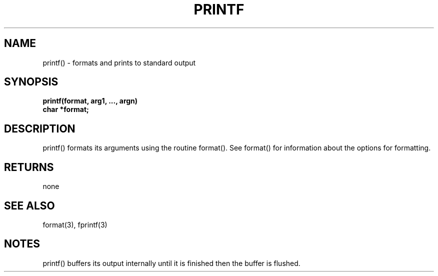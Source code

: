 . \"  Manual Page for printf
. \" @(#)printf.3	1.1
. \"
.if t .ds a \v'-0.55m'\h'0.00n'\z.\h'0.40n'\z.\v'0.55m'\h'-0.40n'a
.if t .ds o \v'-0.55m'\h'0.00n'\z.\h'0.45n'\z.\v'0.55m'\h'-0.45n'o
.if t .ds u \v'-0.55m'\h'0.00n'\z.\h'0.40n'\z.\v'0.55m'\h'-0.40n'u
.if t .ds A \v'-0.77m'\h'0.25n'\z.\h'0.45n'\z.\v'0.77m'\h'-0.70n'A
.if t .ds O \v'-0.77m'\h'0.25n'\z.\h'0.45n'\z.\v'0.77m'\h'-0.70n'O
.if t .ds U \v'-0.77m'\h'0.30n'\z.\h'0.45n'\z.\v'0.77m'\h'-.75n'U
.if t .ds s \(*b
.if t .ds S SS
.if n .ds a ae
.if n .ds o oe
.if n .ds u ue
.if n .ds s sz
.TH PRINTF 3 "2022/09/09" "J\*org Schilling" "Schily\'s LIBRARY FUNCTIONS"
.SH NAME
printf() \- formats and prints to standard output
.SH SYNOPSIS
.nf
.B
printf(format, arg1, \|.\|.\|., argn)
.B	char *format;
.fi
.SH DESCRIPTION
printf() formats its arguments using the routine format().
See format() for information about the options for formatting.
.SH RETURNS
none
.SH "SEE ALSO"
format(3), fprintf(3)
.SH NOTES
printf() buffers its output internally until it is finished then
the buffer is flushed.
